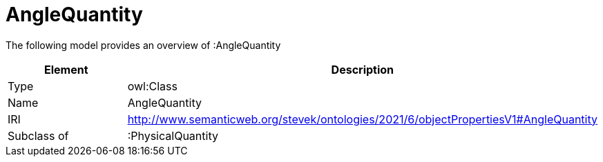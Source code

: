 // This file was created automatically by title Untitled No version .
// DO NOT EDIT!

= AngleQuantity

//Include information from owl files

The following model provides an overview of :AngleQuantity

|===
|Element |Description

|Type
|owl:Class

|Name
|AngleQuantity

|IRI
|http://www.semanticweb.org/stevek/ontologies/2021/6/objectPropertiesV1#AngleQuantity

|Subclass of
|:PhysicalQuantity

|===